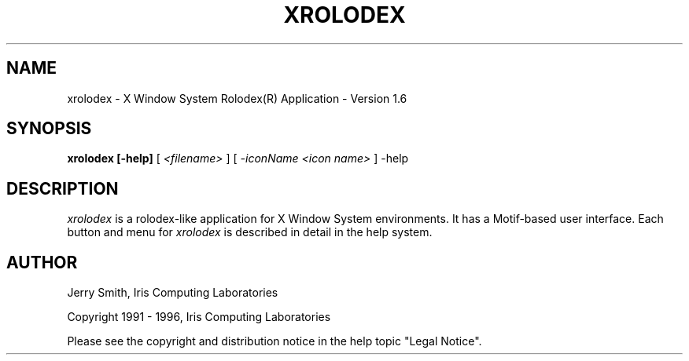 .TH XROLODEX l "8 March 1996"
.SH NAME
xrolodex \- X Window System Rolodex(R) Application \- Version 1.6
.SH SYNOPSIS
.B xrolodex [\-help]
[
.I <filename>
]
[
.I -iconName <icon name>
]
\-help
.SH DESCRIPTION
.LP
.I xrolodex
is a rolodex-like application for X Window System environments.  It has
a Motif-based user interface.  Each button and menu for
.I xrolodex
is described in detail in the help system.
.SH AUTHOR
.PP
Jerry Smith, Iris Computing Laboratories
.PP
Copyright 1991 - 1996, Iris Computing Laboratories
.PP
Please see the copyright and distribution notice in the help topic
"Legal Notice".

